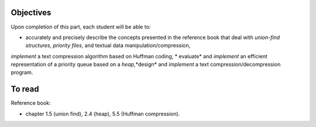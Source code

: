 .. _intro2:

Objectives
===========

Upon completion of this part, each student will be able to:

* accurately and precisely describe the concepts presented in the reference book that deal with *union-find structures*, *priority files*, and textual data manipulation/compression, 
*implement* a text compression algorithm based on Huffman coding,
* evaluate* and *implement* an efficient representation of a priority queue based on a *heap*,*design* and *implement* a text compression/decompression program.

   
To read
=======================================

Reference book:

* chapter 1.5 (union find), 2.4 (heap), 5.5 (Huffman compression).


.. Slides (keynote)

.. * `Introduction <https://www.icloud.com/keynote/0kZvMH6djI5t45YFxQ2xzSfog#part5-intro>`_ 
.. * `Intermediate Session <https://www.icloud.com/keynote/0CjZEjoEFtp6VH7XyVSlWLXGQ#part5-exerises>`_ 
.. * `Restructuring <https://www.icloud.com/keynote/0TR23WOD7cI2jGI9oH3KVOocQ#part5-bilan>`_ 